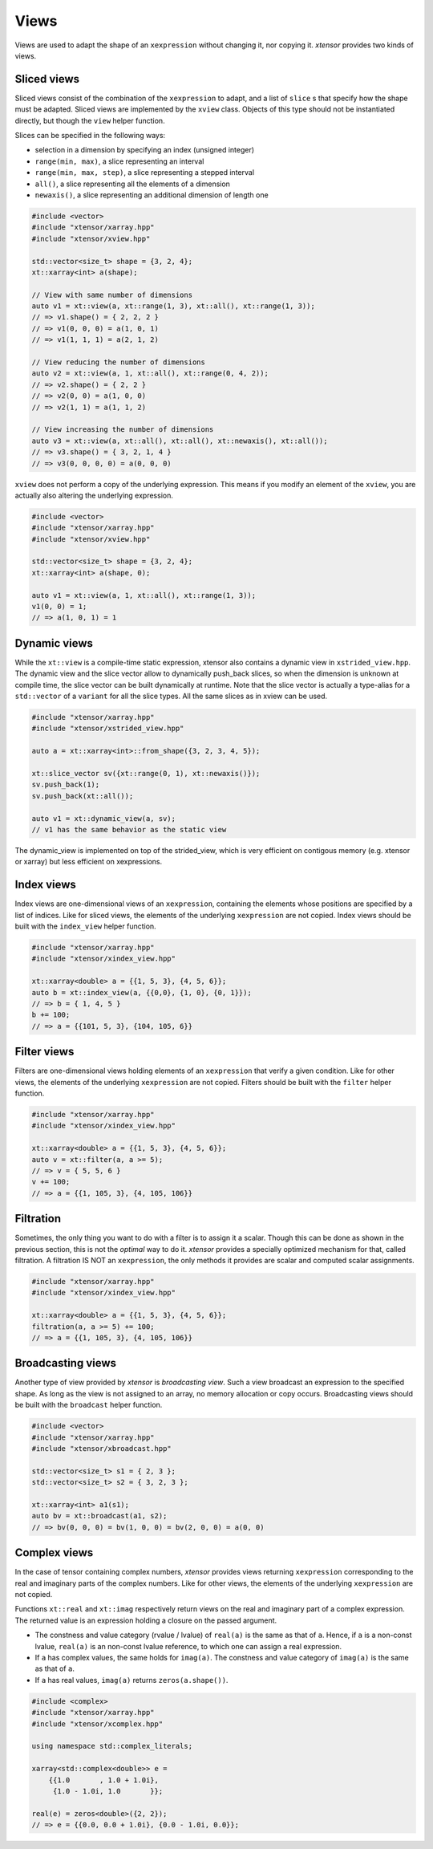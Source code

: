 .. Copyright (c) 2016, Johan Mabille, Sylvain Corlay and Wolf Vollprecht

   Distributed under the terms of the BSD 3-Clause License.

   The full license is in the file LICENSE, distributed with this software.

Views
=====

Views are used to adapt the shape of an ``xexpression`` without changing it, nor copying it. `xtensor`
provides two kinds of views.

Sliced views
------------

Sliced views consist of the combination of the ``xexpression`` to adapt, and a list of ``slice`` s that specify how
the shape must be adapted. Sliced views are implemented by the ``xview`` class. Objects of this type should not be
instantiated directly, but though the ``view`` helper function.

Slices can be specified in the following ways:

- selection in a dimension by specifying an index (unsigned integer)
- ``range(min, max)``, a slice representing an interval
- ``range(min, max, step)``, a slice representing a stepped interval
- ``all()``, a slice representing all the elements of a dimension
- ``newaxis()``, a slice representing an additional dimension of length one

.. code::

    #include <vector>
    #include "xtensor/xarray.hpp"
    #include "xtensor/xview.hpp"

    std::vector<size_t> shape = {3, 2, 4};
    xt::xarray<int> a(shape);

    // View with same number of dimensions
    auto v1 = xt::view(a, xt::range(1, 3), xt::all(), xt::range(1, 3));
    // => v1.shape() = { 2, 2, 2 }
    // => v1(0, 0, 0) = a(1, 0, 1)
    // => v1(1, 1, 1) = a(2, 1, 2)

    // View reducing the number of dimensions
    auto v2 = xt::view(a, 1, xt::all(), xt::range(0, 4, 2));
    // => v2.shape() = { 2, 2 }
    // => v2(0, 0) = a(1, 0, 0)
    // => v2(1, 1) = a(1, 1, 2)

    // View increasing the number of dimensions
    auto v3 = xt::view(a, xt::all(), xt::all(), xt::newaxis(), xt::all());
    // => v3.shape() = { 3, 2, 1, 4 }
    // => v3(0, 0, 0, 0) = a(0, 0, 0)

``xview`` does not perform a copy of the underlying expression. This means if you modify an element of the ``xview``,
you are actually also altering the underlying expression.

.. code::

    #include <vector>
    #include "xtensor/xarray.hpp"
    #include "xtensor/xview.hpp"

    std::vector<size_t> shape = {3, 2, 4};
    xt::xarray<int> a(shape, 0);

    auto v1 = xt::view(a, 1, xt::all(), xt::range(1, 3));
    v1(0, 0) = 1;
    // => a(1, 0, 1) = 1


Dynamic views
-------------

While the ``xt::view`` is a compile-time static expression, xtensor also contains a dynamic view in ``xstrided_view.hpp``. The dynamic view and the slice vector allow to dynamically push_back slices, so when the dimension is unknown at compile time, the slice vector can be built dynamically at runtime. Note that the slice vector is actually a type-alias for a ``std::vector`` of a ``variant`` for all the slice types.
All the same slices as in xview can be used.

.. code::

    #include "xtensor/xarray.hpp"
    #include "xtensor/xstrided_view.hpp"

    auto a = xt::xarray<int>::from_shape({3, 2, 3, 4, 5});

    xt::slice_vector sv({xt::range(0, 1), xt::newaxis()});
    sv.push_back(1);
    sv.push_back(xt::all());

    auto v1 = xt::dynamic_view(a, sv);
    // v1 has the same behavior as the static view

The dynamic_view is implemented on top of the strided_view, which is very efficient on contigous memory (e.g. xtensor or xarray) 
but less efficient on xexpressions.


Index views
-----------

Index views are one-dimensional views of an ``xexpression``, containing the elements whose positions are specified by a list
of indices. Like for sliced views, the elements of the underlying ``xexpression`` are not copied. Index views should be built
with the ``index_view`` helper function.

.. code::

    #include "xtensor/xarray.hpp"
    #include "xtensor/xindex_view.hpp"

    xt::xarray<double> a = {{1, 5, 3}, {4, 5, 6}};
    auto b = xt::index_view(a, {{0,0}, {1, 0}, {0, 1}});
    // => b = { 1, 4, 5 }
    b += 100;
    // => a = {{101, 5, 3}, {104, 105, 6}}

Filter views
------------

Filters are one-dimensional views holding elements of an ``xexpression`` that verify a given condition. Like for other views,
the elements of the underlying ``xexpression`` are not copied. Filters should be built with the ``filter`` helper function.

.. code::

    #include "xtensor/xarray.hpp"
    #include "xtensor/xindex_view.hpp"

    xt::xarray<double> a = {{1, 5, 3}, {4, 5, 6}};
    auto v = xt::filter(a, a >= 5);
    // => v = { 5, 5, 6 }
    v += 100;
    // => a = {{1, 105, 3}, {4, 105, 106}}

Filtration
----------

Sometimes, the only thing you want to do with a filter is to assign it a scalar. Though this can be done as shown
in the previous section, this is not the *optimal* way to do it. `xtensor` provides a specially optimized mechanism
for that, called filtration. A filtration IS NOT an ``xexpression``, the only methods it provides are scalar and 
computed scalar assignments.

.. code::

    #include "xtensor/xarray.hpp"
    #include "xtensor/xindex_view.hpp"

    xt::xarray<double> a = {{1, 5, 3}, {4, 5, 6}};
    filtration(a, a >= 5) += 100;
    // => a = {{1, 105, 3}, {4, 105, 106}}

Broadcasting views
------------------

Another type of view provided by `xtensor` is *broadcasting view*. Such a view broadcast an expression to the specified
shape. As long as the view is not assigned to an array, no memory allocation or copy occurs. Broadcasting views should be
built with the ``broadcast`` helper function.

.. code::

    #include <vector>
    #include "xtensor/xarray.hpp"
    #include "xtensor/xbroadcast.hpp"

    std::vector<size_t> s1 = { 2, 3 };
    std::vector<size_t> s2 = { 3, 2, 3 };

    xt::xarray<int> a1(s1);
    auto bv = xt::broadcast(a1, s2);
    // => bv(0, 0, 0) = bv(1, 0, 0) = bv(2, 0, 0) = a(0, 0)

Complex views
-------------

In the case of tensor containing complex numbers, `xtensor` provides views returning ``xexpression`` corresponding to the real
and imaginary parts of the complex numbers. Like for other views, the elements of the underlying ``xexpression`` are not copied.

Functions ``xt::real`` and ``xt::imag`` respectively return views on the real and imaginary part of a complex expression.
The returned value is an expression holding a closure on the passed argument.

- The constness and value category (rvalue / lvalue) of ``real(a)`` is the same as that of ``a``. Hence, if ``a`` is a non-const lvalue,
  ``real(a)`` is an non-const lvalue reference, to which one can assign a real expression.
- If ``a`` has complex values, the same holds for ``imag(a)``. The constness and value category of ``imag(a)`` is the same as that of ``a``.
- If ``a`` has real values, ``imag(a)`` returns ``zeros(a.shape())``.

.. code::

    #include <complex>
    #include "xtensor/xarray.hpp"
    #include "xtensor/xcomplex.hpp"

    using namespace std::complex_literals;

    xarray<std::complex<double>> e =
        {{1.0       , 1.0 + 1.0i},
         {1.0 - 1.0i, 1.0       }};

    real(e) = zeros<double>({2, 2});
    // => e = {{0.0, 0.0 + 1.0i}, {0.0 - 1.0i, 0.0}};
  
